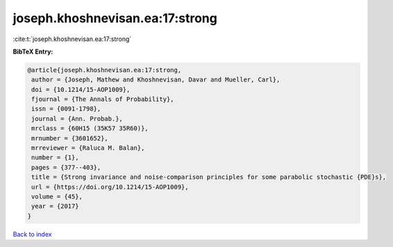 joseph.khoshnevisan.ea:17:strong
================================

:cite:t:`joseph.khoshnevisan.ea:17:strong`

**BibTeX Entry:**

.. code-block:: bibtex

   @article{joseph.khoshnevisan.ea:17:strong,
    author = {Joseph, Mathew and Khoshnevisan, Davar and Mueller, Carl},
    doi = {10.1214/15-AOP1009},
    fjournal = {The Annals of Probability},
    issn = {0091-1798},
    journal = {Ann. Probab.},
    mrclass = {60H15 (35K57 35R60)},
    mrnumber = {3601652},
    mrreviewer = {Raluca M. Balan},
    number = {1},
    pages = {377--403},
    title = {Strong invariance and noise-comparison principles for some parabolic stochastic {PDE}s},
    url = {https://doi.org/10.1214/15-AOP1009},
    volume = {45},
    year = {2017}
   }

`Back to index <../By-Cite-Keys.rst>`_
